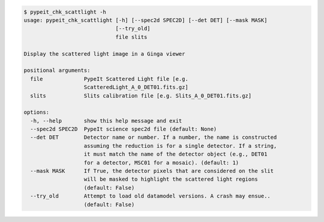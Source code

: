.. code-block:: console

    $ pypeit_chk_scattlight -h
    usage: pypeit_chk_scattlight [-h] [--spec2d SPEC2D] [--det DET] [--mask MASK]
                                 [--try_old]
                                 file slits
    
    Display the scattered light image in a Ginga viewer
    
    positional arguments:
      file             PypeIt Scattered Light file [e.g.
                       ScatteredLight_A_0_DET01.fits.gz]
      slits            Slits calibration file [e.g. Slits_A_0_DET01.fits.gz]
    
    options:
      -h, --help       show this help message and exit
      --spec2d SPEC2D  PypeIt science spec2d file (default: None)
      --det DET        Detector name or number. If a number, the name is constructed
                       assuming the reduction is for a single detector. If a string,
                       it must match the name of the detector object (e.g., DET01
                       for a detector, MSC01 for a mosaic). (default: 1)
      --mask MASK      If True, the detector pixels that are considered on the slit
                       will be masked to highlight the scattered light regions
                       (default: False)
      --try_old        Attempt to load old datamodel versions. A crash may ensue..
                       (default: False)
    